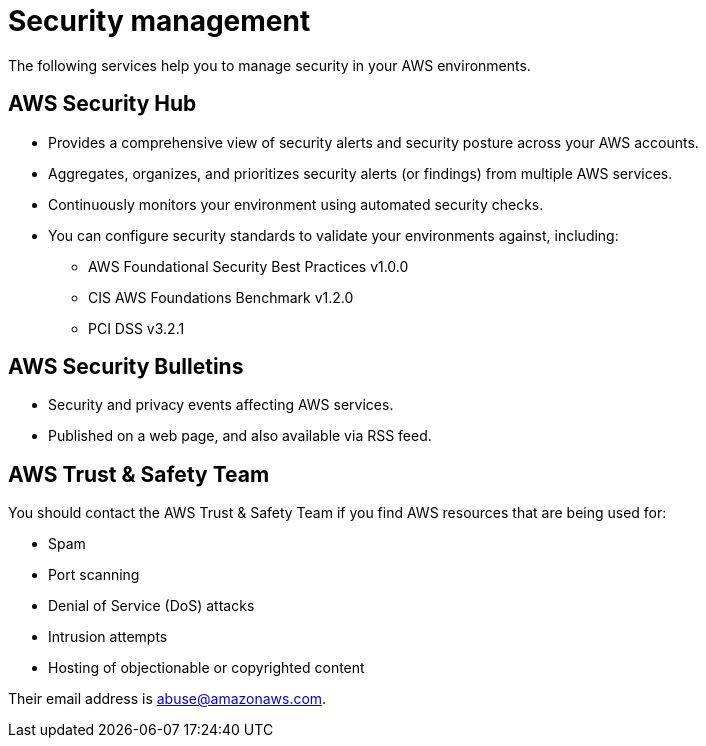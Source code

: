 = Security management

The following services help you to manage security in your AWS environments.

== AWS Security Hub

* Provides a comprehensive view of security alerts and security posture across your AWS accounts.
* Aggregates, organizes, and prioritizes security alerts (or findings) from multiple AWS services.
* Continuously monitors your environment using automated security checks.
* You can configure security standards to validate your environments against, including:

  ** AWS Foundational Security Best Practices v1.0.0
  ** CIS AWS Foundations Benchmark v1.2.0
  ** PCI DSS v3.2.1

== AWS Security Bulletins

* Security and privacy events affecting AWS services.
* Published on a web page, and also available via RSS feed.

== AWS Trust & Safety Team

You should contact the AWS Trust & Safety Team if you find AWS resources that are being used for:

* Spam
* Port scanning
* Denial of Service (DoS) attacks
* Intrusion attempts
* Hosting of objectionable or copyrighted content

Their email address is abuse@amazonaws.com.

